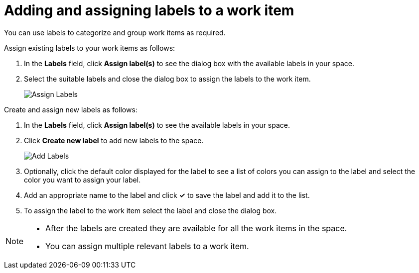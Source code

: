 [id="adding_assigning_labels_to_a_work_item"]
= Adding and assigning labels to a work item

You can use labels to categorize and group work items as required.

Assign existing labels to your work items as follows:

. In the *Labels* field, click *Assign label(s)* to see the dialog box with the available labels in your space.
. Select the suitable labels and close the dialog box to assign the labels to the work item.
+
image::wi_assign_label.png[Assign Labels]

Create and assign new labels as follows:

. In the *Labels* field, click *Assign label(s)* to see the available labels in your space.
. Click *Create new label* to add new labels to the space.
+
image::wi_add_label.png[Add Labels]
. Optionally, click the default color displayed for the label to see a list of colors you can assign to the label and select the color you want to assign your label.
. Add an appropriate name to the label and click *✓* to save the label and add it to the list.
. To assign the label to the work item select the label and close the dialog box.

[NOTE]
====
* After the labels are created they are available for all the work items in the space.
* You can assign multiple relevant labels to a work item.
====
